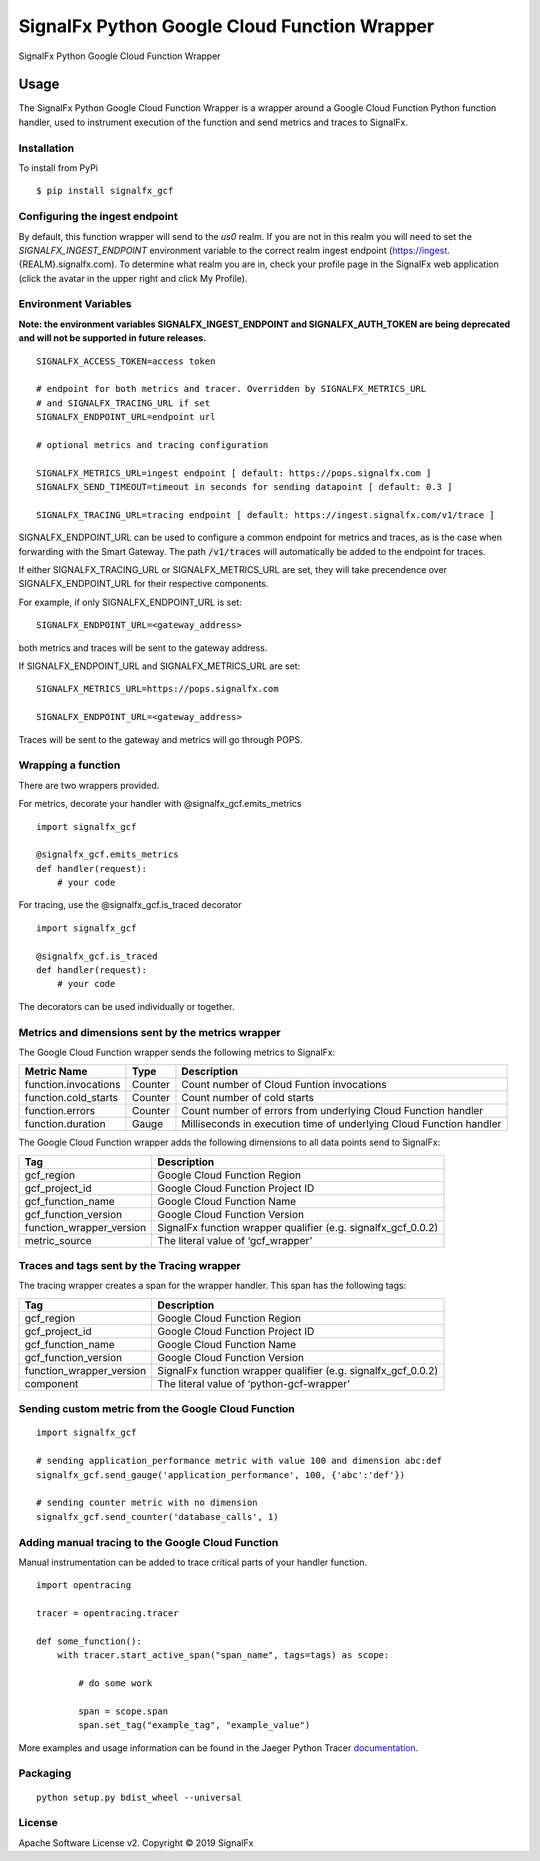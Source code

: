 SignalFx Python Google Cloud Function Wrapper
=============================================

SignalFx Python Google Cloud Function Wrapper


Usage
-----

The SignalFx Python Google Cloud Function Wrapper is a wrapper around a Google
Cloud Function Python function handler, used to instrument execution of the
function and send metrics and traces to SignalFx.

Installation
~~~~~~~~~~~~

To install from PyPi

::

    $ pip install signalfx_gcf

Configuring the ingest endpoint
~~~~~~~~~~~~~~~~~~~~~~~~~~~~~~~

By default, this function wrapper will send to the `us0` realm. If you are
not in this realm you will need to set the `SIGNALFX_INGEST_ENDPOINT`
environment variable to the correct realm ingest endpoint
(https://ingest.{REALM}.signalfx.com).
To determine what realm you are in, check your profile page in the SignalFx
web application (click the avatar in the upper right and click My Profile).


Environment Variables
~~~~~~~~~~~~~~~~~~~~~

**Note: the environment variables SIGNALFX_INGEST_ENDPOINT and
SIGNALFX_AUTH_TOKEN are being deprecated and will not be supported in future
releases.**

::

    SIGNALFX_ACCESS_TOKEN=access token

    # endpoint for both metrics and tracer. Overridden by SIGNALFX_METRICS_URL
    # and SIGNALFX_TRACING_URL if set
    SIGNALFX_ENDPOINT_URL=endpoint url

    # optional metrics and tracing configuration

    SIGNALFX_METRICS_URL=ingest endpoint [ default: https://pops.signalfx.com ]
    SIGNALFX_SEND_TIMEOUT=timeout in seconds for sending datapoint [ default: 0.3 ]

    SIGNALFX_TRACING_URL=tracing endpoint [ default: https://ingest.signalfx.com/v1/trace ]

SIGNALFX_ENDPOINT_URL can be used to configure a common endpoint for metrics
and traces, as is the case when forwarding with the Smart Gateway.
The path :code:`/v1/traces` will automatically be added to the endpoint for
traces.

If either SIGNALFX_TRACING_URL or SIGNALFX_METRICS_URL are set, they will take
precendence over SIGNALFX_ENDPOINT_URL for their respective components.

For example, if only SIGNALFX_ENDPOINT_URL is set:

::

    SIGNALFX_ENDPOINT_URL=<gateway_address>

both metrics and traces will be sent to the gateway address.

If SIGNALFX_ENDPOINT_URL and SIGNALFX_METRICS_URL are set:

::

    SIGNALFX_METRICS_URL=https://pops.signalfx.com

    SIGNALFX_ENDPOINT_URL=<gateway_address>

Traces will be sent to the gateway and metrics will go through POPS.

Wrapping a function
~~~~~~~~~~~~~~~~~~~

There are two wrappers provided.

For metrics, decorate your handler with @signalfx_gcf.emits_metrics

::

    import signalfx_gcf

    @signalfx_gcf.emits_metrics
    def handler(request):
        # your code

For tracing, use the @signalfx_gcf.is_traced decorator

::

    import signalfx_gcf

    @signalfx_gcf.is_traced
    def handler(request):
        # your code

The decorators can be used individually or together.

Metrics and dimensions sent by the metrics wrapper
~~~~~~~~~~~~~~~~~~~~~~~~~~~~~~~~~~~~~~~~~~~~~~~~~~

The Google Cloud Function wrapper sends the following metrics to SignalFx:

+-----------------------+-----------------------+-----------------------+
| Metric Name           | Type                  | Description           |
+=======================+=======================+=======================+
| function.invocations  | Counter               | Count number of Cloud |
|                       |                       | Funtion invocations   |
+-----------------------+-----------------------+-----------------------+
| function.cold_starts  | Counter               | Count number of cold  |
|                       |                       | starts                |
+-----------------------+-----------------------+-----------------------+
| function.errors       | Counter               | Count number of       |
|                       |                       | errors from           |
|                       |                       | underlying Cloud      |
|                       |                       | Function handler      |
+-----------------------+-----------------------+-----------------------+
| function.duration     | Gauge                 | Milliseconds in       |
|                       |                       | execution time of     |
|                       |                       | underlying Cloud      |
|                       |                       | Function handler      |
+-----------------------+-----------------------+-----------------------+

The Google Cloud Function wrapper adds the following dimensions to all data
points send to SignalFx:

+----------------------------------+----------------------------------+
| Tag                              | Description                      |
+==================================+==================================+
| gcf_region                       | Google Cloud Function Region     |
+----------------------------------+----------------------------------+
| gcf_project_id                   | Google Cloud Function Project ID |
+----------------------------------+----------------------------------+
| gcf_function_name                | Google Cloud Function Name       |
+----------------------------------+----------------------------------+
| gcf_function_version             | Google Cloud Function Version    |
+----------------------------------+----------------------------------+
| function_wrapper_version         | SignalFx function wrapper        |
|                                  | qualifier                        |
|                                  | (e.g. signalfx_gcf_0.0.2)        |
+----------------------------------+----------------------------------+
| metric_source                    | The literal value of             |
|                                  | ‘gcf_wrapper’                    |
+----------------------------------+----------------------------------+

Traces and tags sent by the Tracing wrapper
~~~~~~~~~~~~~~~~~~~~~~~~~~~~~~~~~~~~~~~~~~~

The tracing wrapper creates a span for the wrapper handler. This span has the
following tags:

+----------------------------------+----------------------------------+
| Tag                              | Description                      |
+==================================+==================================+
| gcf_region                       | Google Cloud Function Region     |
+----------------------------------+----------------------------------+
| gcf_project_id                   | Google Cloud Function Project ID |
+----------------------------------+----------------------------------+
| gcf_function_name                | Google Cloud Function Name       |
+----------------------------------+----------------------------------+
| gcf_function_version             | Google Cloud Function Version    |
+----------------------------------+----------------------------------+
| function_wrapper_version         | SignalFx function wrapper        |
|                                  | qualifier                        |
|                                  | (e.g. signalfx_gcf_0.0.2)        |
+----------------------------------+----------------------------------+
| component                        | The literal value of             |
|                                  | ‘python-gcf-wrapper’             |
+----------------------------------+----------------------------------+

Sending custom metric from the Google Cloud Function
~~~~~~~~~~~~~~~~~~~~~~~~~~~~~~~~~~~~~~~~~~~~~~~~~~~~

::

    import signalfx_gcf

    # sending application_performance metric with value 100 and dimension abc:def
    signalfx_gcf.send_gauge('application_performance', 100, {'abc':'def'})

    # sending counter metric with no dimension
    signalfx_gcf.send_counter('database_calls', 1)

Adding manual tracing to the Google Cloud Function
~~~~~~~~~~~~~~~~~~~~~~~~~~~~~~~~~~~~~~~~~~~~~~~~~~

Manual instrumentation can be added to trace critical parts of your handler
function.

::

    import opentracing

    tracer = opentracing.tracer

    def some_function():
        with tracer.start_active_span("span_name", tags=tags) as scope:

            # do some work

            span = scope.span
            span.set_tag("example_tag", "example_value")

More examples and usage information can be found in the Jaeger Python Tracer
`documentation <https://github.com/signalfx/jaeger-client-python>`_.


Packaging
~~~~~~~~~

::

    python setup.py bdist_wheel --universal

License
~~~~~~~

Apache Software License v2. Copyright © 2019 SignalFx
